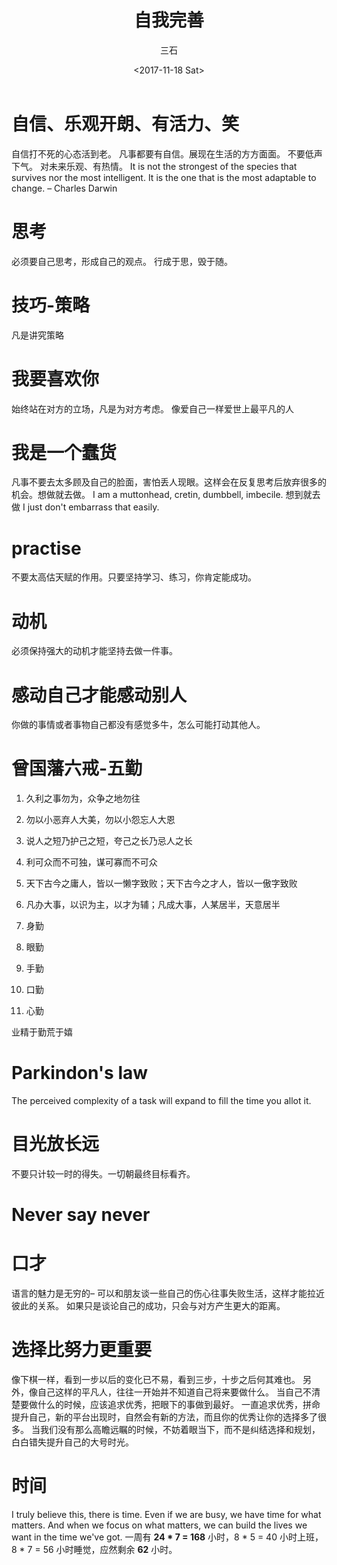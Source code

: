 #+TITLE: 自我完善 
#+AUTHOR: 三石
#+DATE: <2017-11-18 Sat>
#+EMAIL: kyleemail@163.com
#+DESCRIPTION: 

* 自信、乐观开朗、有活力、笑
自信打不死的心态活到老。
凡事都要有自信。展现在生活的方方面面。
不要低声下气。
对未来乐观、有热情。
It is not the strongest of the species that survives nor the most intelligent. 
It is the one that is the most adaptable to change. -- Charles Darwin

* 思考
必须要自己思考，形成自己的观点。
行成于思，毁于随。

* 技巧-策略
凡是讲究策略

* 我要喜欢你
始终站在对方的立场，凡是为对方考虑。
像爱自己一样爱世上最平凡的人

* 我是一个蠢货
凡事不要去太多顾及自己的脸面，害怕丢人现眼。这样会在反复思考后放弃很多的机会。想做就去做。
I am a muttonhead, cretin, dumbbell, imbecile.
想到就去做
I just don't embarrass that easily.

* practise
不要太高估天赋的作用。只要坚持学习、练习，你肯定能成功。

* 动机
必须保持强大的动机才能坚持去做一件事。

* 感动自己才能感动别人
你做的事情或者事物自己都没有感觉多牛，怎么可能打动其他人。

* 曾国藩六戒-五勤
1. 久利之事勿为，众争之地勿往
2. 勿以小恶弃人大美，勿以小怨忘人大恩
3. 说人之短乃护己之短，夸己之长乃忌人之长
4. 利可众而不可独，谋可寡而不可众
5. 天下古今之庸人，皆以一懒字致败；天下古今之才人，皆以一傲字致败
6. 凡办大事，以识为主，以才为辅；凡成大事，人某居半，天意居半

7. 身勤
8. 眼勤
9. 手勤
10. 口勤
11. 心勤
业精于勤荒于嬉

* Parkindon's law
The perceived complexity of a task will expand to fill the time you allot it.

* 目光放长远
不要只计较一时的得失。一切朝最终目标看齐。

* Never say never

* 口才
语言的魅力是无穷的--
可以和朋友谈一些自己的伤心往事失败生活，这样才能拉近彼此的关系。
如果只是谈论自己的成功，只会与对方产生更大的距离。

* 选择比努力更重要
像下棋一样，看到一步以后的变化已不易，看到三步，十步之后何其难也。
另外，像自己这样的平凡人，往往一开始并不知道自己将来要做什么。
当自己不清楚要做什么的时候，应该追求优秀，把眼下的事做到最好。
一直追求优秀，拼命提升自己，新的平台出现时，自然会有新的方法，而且你的优秀让你的选择多了很多。
当我们没有那么高瞻远瞩的时候，不妨着眼当下，而不是纠结选择和规划，白白错失提升自己的大号时光。

* 时间
I truly believe this, there is time. Even if we are busy, we have time for what matters. 
And when we focus on what matters, we can build the lives we want in the time we've got.
一周有 *24 * 7 = 168* 小时，8 * 5 = 40 小时上班，8 * 7 = 56 小时睡觉，应然剩余 *62* 小时。
